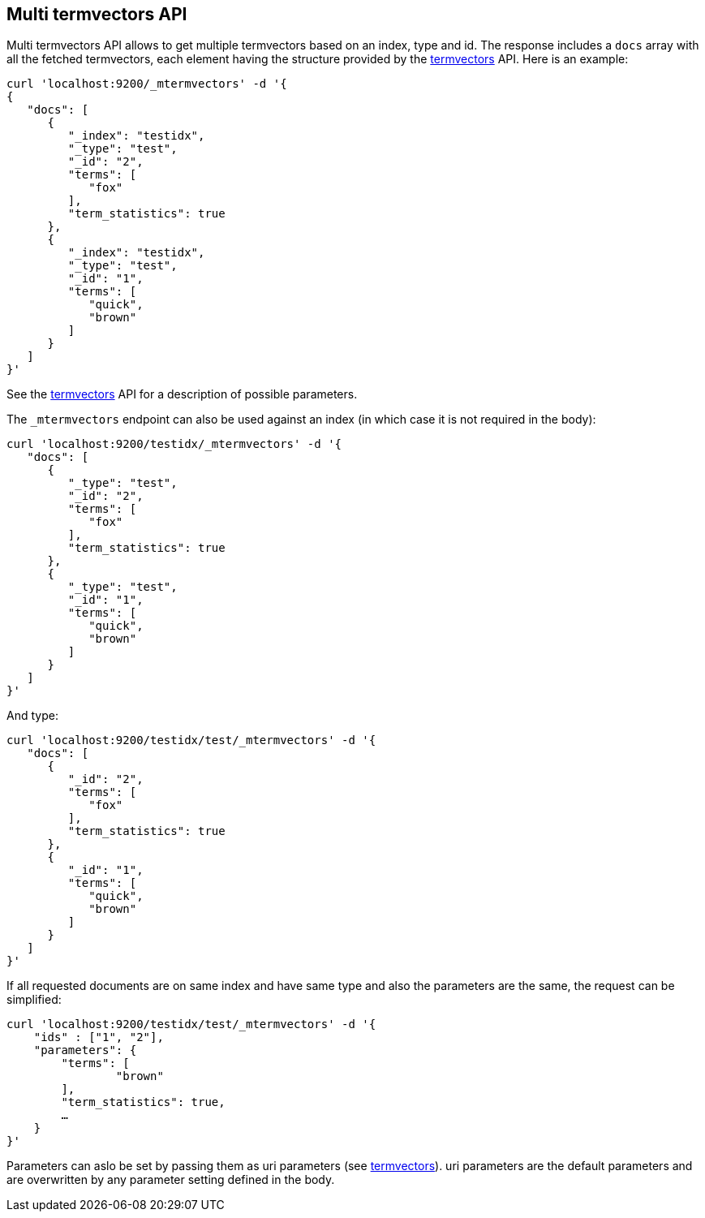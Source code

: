 [[docs-multi-termvectors]]
== Multi termvectors API

Multi termvectors API allows to get multiple termvectors based on an index, type and id. The response includes a `docs`
array with all the fetched termvectors, each element having the structure
provided by the <<search-termvectors,termvectors>>
API. Here is an example:

[source,js]
--------------------------------------------------
curl 'localhost:9200/_mtermvectors' -d '{
{
   "docs": [
      {
         "_index": "testidx",
         "_type": "test",
         "_id": "2",
         "terms": [
            "fox"
         ],
         "term_statistics": true
      },
      {
         "_index": "testidx",
         "_type": "test",
         "_id": "1",
         "terms": [
            "quick",
            "brown"
         ]
      }
   ]
}'
--------------------------------------------------

See the <<search-termvectors,termvectors>> API for a description of possible parameters.

The `_mtermvectors` endpoint can also be used against an index (in which case it
is not required in the body):

[source,js]
--------------------------------------------------
curl 'localhost:9200/testidx/_mtermvectors' -d '{
   "docs": [
      {
         "_type": "test",
         "_id": "2",
         "terms": [
            "fox"
         ],
         "term_statistics": true
      },
      {
         "_type": "test",
         "_id": "1",
         "terms": [
            "quick",
            "brown"
         ]
      }
   ]
}'
--------------------------------------------------

And type:

[source,js]
--------------------------------------------------
curl 'localhost:9200/testidx/test/_mtermvectors' -d '{
   "docs": [
      {
         "_id": "2",
         "terms": [
            "fox"
         ],
         "term_statistics": true
      },
      {
         "_id": "1",
         "terms": [
            "quick",
            "brown"
         ]
      }
   ]
}'
--------------------------------------------------

If all requested documents are on same index and have same type and also the parameters are the same, the request can be simplified:

[source,js]
--------------------------------------------------
curl 'localhost:9200/testidx/test/_mtermvectors' -d '{
    "ids" : ["1", "2"],
    "parameters": {
    	"terms": [
         	"brown"
      	],
      	"term_statistics": true,
      	…
    }
}'
--------------------------------------------------

Parameters can aslo be set by passing them as uri parameters (see <<search-termvectors,termvectors>>). uri parameters are the default parameters and are overwritten by any parameter setting defined in the body.
